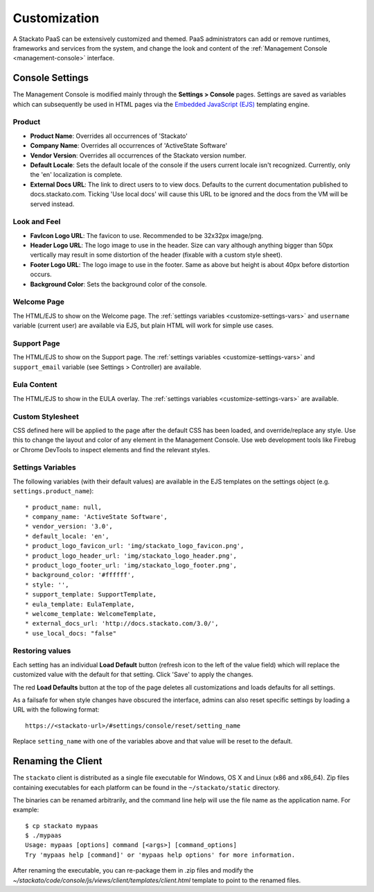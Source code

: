 .. _customize:

.. index:: Theming and Customization

Customization
=============

A Stackato PaaS can be extensively customized and themed. PaaS
administrators can add or remove runtimes, frameworks and services from
the system, and change the look and content of the :ref:`Management
Console <management-console>` interface.



Console Settings
----------------

The Management Console is modified mainly through the **Settings >
Console** pages. Settings are saved as variables which can subsequently
be used in HTML pages via the `Embedded JavaScript (EJS)
<http://embeddedjs.com/>`_ templating engine.

Product
^^^^^^^

* **Product Name**:  Overrides all occurrences of 'Stackato'
* **Company Name**: Overrides all occurrences of 'ActiveState Software'
* **Vendor Version**: Overrides all occurrences of the Stackato version number.
* **Default Locale**: Sets the default locale of the console if the users current locale isn't recognized. Currently, only the 'en' localization is complete.
* **External Docs URL**: The link to direct users to to view docs. Defaults to the current documentation published to docs.stackato.com. Ticking 'Use local docs' will cause this URL to be ignored and the docs from the VM will be served instead.

Look and Feel
^^^^^^^^^^^^^

* **FavIcon Logo URL**: The favicon to use. Recommended to be 32x32px image/png.
* **Header Logo URL**: The logo image to use in the header. Size can vary although anything bigger than 50px vertically may result in some distortion of the header (fixable with a custom style sheet).
* **Footer Logo URL**: The logo image to use in the footer. Same as above but height is about 40px before distortion occurs.
* **Background Color**: Sets the background color of the console.


Welcome Page
^^^^^^^^^^^^

The HTML/EJS to show on the Welcome page. The :ref:`settings variables <customize-settings-vars>` and ``username`` variable (current user) are available via EJS, but plain HTML will work for simple use cases.

Support Page
^^^^^^^^^^^^

The HTML/EJS to show on the Support page. The :ref:`settings variables <customize-settings-vars>` and ``support_email`` variable (see Settings > Controller) are available.

Eula Content
^^^^^^^^^^^^

The HTML/EJS to show in the EULA overlay. The :ref:`settings variables <customize-settings-vars>` are available.

Custom Stylesheet
^^^^^^^^^^^^^^^^^

CSS defined here will be applied to the page after the default CSS has been loaded, and override/replace any style. Use this to change the layout and color of any element in the Management Console. Use web development tools like Firebug or Chrome DevTools to inspect elements and find the relevant styles. 

.. _customize-settings-vars:

Settings Variables
^^^^^^^^^^^^^^^^^^

The following variables (with their default values) are available in the EJS templates on the settings object (e.g. ``settings.product_name``)::

* product_name: null,
* company_name: 'ActiveState Software',
* vendor_version: '3.0',
* default_locale: 'en',
* product_logo_favicon_url: 'img/stackato_logo_favicon.png',
* product_logo_header_url: 'img/stackato_logo_header.png',
* product_logo_footer_url: 'img/stackato_logo_footer.png',
* background_color: '#ffffff',
* style: '',
* support_template: SupportTemplate,
* eula_template: EulaTemplate,
* welcome_template: WelcomeTemplate,
* external_docs_url: 'http://docs.stackato.com/3.0/',
* use_local_docs: "false"

Restoring values
^^^^^^^^^^^^^^^^

Each setting has an individual **Load Default** button (refresh icon to
the left of the value field) which will replace the customized value
with the default for that setting. Click 'Save' to apply the changes.

The red **Load Defaults** button at the top of the page deletes all
customizations and loads defaults for all settings.

As a failsafe for when style changes have obscured the interface, admins
can also reset specific settings by loading a URL with the following
format::

    https://<stackato-url>/#settings/console/reset/setting_name

Replace ``setting_name`` with one of the variables above and that value
will be reset to the default.

Renaming the Client
-------------------

The ``stackato`` client is distributed as a single file executable for
Windows, OS X and Linux (x86 and x86_64). Zip files containing
executables for each platform can be found in the ``~/stackato/static``
directory.

The binaries can be renamed arbitrarily, and the command line help
will use the file name as the application name. For example::

    $ cp stackato mypaas
    $ ./mypaas
    Usage: mypaas [options] command [<args>] [command_options]
    Try 'mypaas help [command]' or 'mypaas help options' for more information.

After renaming the executable, you can re-package them in .zip files
and modify the
*~/stackato/code/console/js/views/client/templates/client.html*
template to point to the renamed files.

